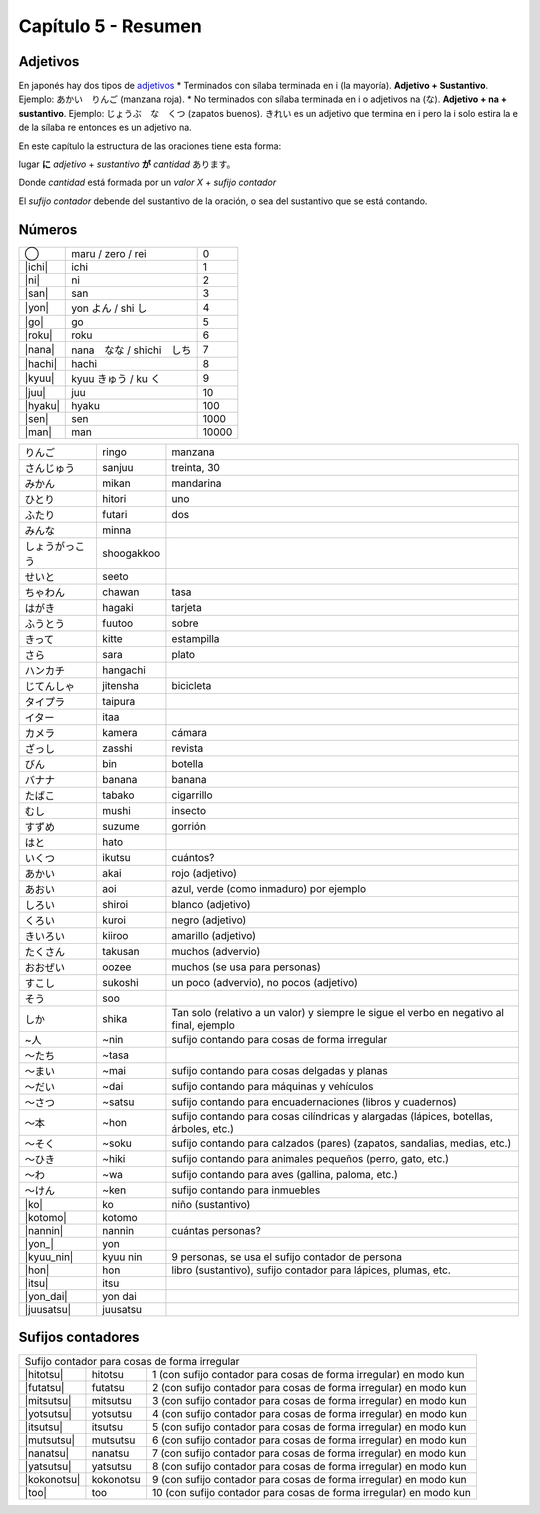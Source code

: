 .. title: Capítulo 5
.. slug: capitulo-5
.. date: 2016-06-09 22:33:01 UTC-03:00
.. tags: japones, NihongoShojo
.. category: idiomas
.. link: 
.. description: Resumen capítulo 5 del libro Nohongo Shojo
.. type: text

.. role:: raw-html(raw)
   :format: html

====================
Capítulo 5 - Resumen
====================

---------
Adjetivos
---------

En japonés hay dos tipos de adjetivos_
* Terminados con sílaba terminada en i (la mayoría).
**Adjetivo + Sustantivo**. Ejemplo: あかい　りんご (manzana roja).
* No terminados con sílaba terminada en i o adjetivos na (な).
**Adjetivo + na + sustantivo**. Ejemplo: じょうぶ　な　くつ (zapatos buenos).
きれい es un adjetivo que termina en i pero la i solo estira la e de la
sílaba re entonces es un adjetivo na.

En este capítulo la estructura de las oraciones tiene esta forma:

lugar **に** *adjetivo* + *sustantivo* **が** *cantidad* あります。

Donde *cantidad* está formada por un *valor X* + *sufijo contador*

El *sufijo contador* debende del sustantivo de la oración, o sea del
sustantivo que se está contando.

-------
Números
-------

+--------------+---------------------------+-----------------------------------+
| |maru|       | maru / zero / rei         | 0                                 |
+--------------+---------------------------+-----------------------------------+
| |ichi|       | ichi                      | 1                                 |
+--------------+---------------------------+-----------------------------------+
| |ni|         | ni                        | 2                                 |
+--------------+---------------------------+-----------------------------------+
| |san|        | san                       | 3                                 |
+--------------+---------------------------+-----------------------------------+
| |yon|        | |yon_pronunciacion|       | 4                                 |
+--------------+---------------------------+-----------------------------------+
| |go|         | go                        | 5                                 |
+--------------+---------------------------+-----------------------------------+
| |roku|       | roku                      | 6                                 |
+--------------+---------------------------+-----------------------------------+
| |nana|       | |nana_pronunciacion|      | 7                                 |
+--------------+---------------------------+-----------------------------------+
| |hachi|      | hachi                     | 8                                 |
+--------------+---------------------------+-----------------------------------+
| |kyuu|       | |kyuu_pronunciacion|      | 9                                 |
+--------------+---------------------------+-----------------------------------+
| |juu|        | juu                       | 10                                |
+--------------+---------------------------+-----------------------------------+
| |hyaku|      | hyaku                     | 100                               |
+--------------+---------------------------+-----------------------------------+
| |sen|        | sen                       | 1000                              |
+--------------+---------------------------+-----------------------------------+
| |man|        | man                       | 10000                             |
+--------------+---------------------------+-----------------------------------+


+--------------+------------+--------------------------------------------------+
| |ringo|      | ringo      | manzana                                          |
+--------------+------------+--------------------------------------------------+
| |sanjuu|     | sanjuu     | treinta, 30                                      |
+--------------+------------+--------------------------------------------------+
| |mikan|      | mikan      | mandarina                                        |
+--------------+------------+--------------------------------------------------+
| |hitori|     | hitori     | uno                                              |
+--------------+------------+--------------------------------------------------+
| |futari|     | futari     | dos                                              |
+--------------+------------+--------------------------------------------------+
| |minna|      | minna      |                                                  |
+--------------+------------+--------------------------------------------------+
| |shoogakkoo| | shoogakkoo |                                                  |
+--------------+------------+--------------------------------------------------+
| |seeto|      | seeto      |                                                  |
+--------------+------------+--------------------------------------------------+
| |chawan|     | chawan     | tasa                                             |
+--------------+------------+--------------------------------------------------+
| |hagaki|     | hagaki     | tarjeta                                          |
+--------------+------------+--------------------------------------------------+
| |fuutoo|     | fuutoo     | sobre                                            |
+--------------+------------+--------------------------------------------------+
| |kitte|      | kitte      | estampilla                                       |
+--------------+------------+--------------------------------------------------+
| |sara|       | sara       | plato                                            |
+--------------+------------+--------------------------------------------------+
| |hangachi|   | hangachi   |                                                  |
+--------------+------------+--------------------------------------------------+
| |jitensha|   | jitensha   | bicicleta                                        |
+--------------+------------+--------------------------------------------------+
| |taipura|    | taipura    |                                                  |
+--------------+------------+--------------------------------------------------+
| |itaa|       | itaa       |                                                  |
+--------------+------------+--------------------------------------------------+
| |kamera|     | kamera     | cámara                                           |
+--------------+------------+--------------------------------------------------+
| |zasshi|     | zasshi     | revista                                          |
+--------------+------------+--------------------------------------------------+
| |bin|        | bin        | botella                                          |
+--------------+------------+--------------------------------------------------+
| |banana|     | banana     | banana                                           |
+--------------+------------+--------------------------------------------------+
| |tabako|     | tabako     | cigarrillo                                       |
+--------------+------------+--------------------------------------------------+
| |mushi|      | mushi      | insecto                                          |
+--------------+------------+--------------------------------------------------+
| |suzume|     | suzume     | gorrión                                          |
+--------------+------------+--------------------------------------------------+
| |hato|       | hato       |                                                  |
+--------------+------------+--------------------------------------------------+
| |ikutsu|     | ikutsu     | cuántos?                                         |
+--------------+------------+--------------------------------------------------+
| |akai|       | akai       | rojo (adjetivo)                                  |
+--------------+------------+--------------------------------------------------+
| |aoi|        | aoi        | azul, verde (como inmaduro) por ejemplo          |
+--------------+------------+--------------------------------------------------+
| |shiroi|     | shiroi     | blanco (adjetivo)                                |
+--------------+------------+--------------------------------------------------+
| |kuroi|      | kuroi      | negro (adjetivo)                                 |
+--------------+------------+--------------------------------------------------+
| |kiiroo|     | kiiroo     | amarillo (adjetivo)                              |
+--------------+------------+--------------------------------------------------+
| |takusan|    | takusan    | muchos (advervio)                                |
+--------------+------------+--------------------------------------------------+
| |oozee|      | oozee      | muchos (se usa para personas)                    |
+--------------+------------+--------------------------------------------------+
| |sukoshi|    | sukoshi    | un poco (advervio), no pocos (adjetivo)          |
+--------------+------------+--------------------------------------------------+
| |soo|        | soo        |                                                  |
+--------------+------------+--------------------------------------------------+
| |shika|      | shika      | Tan solo (relativo a un valor) y siempre le      |
|              |            | sigue el verbo en negativo al final, ejemplo     |
+--------------+------------+--------------------------------------------------+
| |~nin|       | ~nin       | sufijo contando para cosas de forma irregular    |
+--------------+------------+--------------------------------------------------+
| |~tasa|      | ~tasa      |                                                  |
+--------------+------------+--------------------------------------------------+
| |~mai|       | ~mai       | sufijo contando para cosas delgadas y planas     |
+--------------+------------+--------------------------------------------------+
| |~dai|       | ~dai       | sufijo contando para máquinas y vehículos        |
+--------------+------------+--------------------------------------------------+
| |~satsu|     | ~satsu     | sufijo contando para encuadernaciones (libros y  |
|              |            | cuadernos)                                       |
+--------------+------------+--------------------------------------------------+
| |~hon|       | ~hon       | sufijo contando para cosas cilíndricas y         |
|              |            | alargadas (lápices, botellas, árboles, etc.)     |
+--------------+------------+--------------------------------------------------+
| |~soku|      | ~soku      | sufijo contando para calzados (pares) (zapatos,  |
|              |            | sandalias, medias, etc.)                         |
+--------------+------------+--------------------------------------------------+
| |~hiki|      | ~hiki      | sufijo contando para animales pequeños (perro,   |
|              |            | gato, etc.)                                      |
+--------------+------------+--------------------------------------------------+
| |~wa|        | ~wa        | sufijo contando para aves (gallina, paloma,      |
|              |            | etc.)                                            |
+--------------+------------+--------------------------------------------------+
| |~ken|       | ~ken       | sufijo contando para inmuebles                   |
+--------------+------------+--------------------------------------------------+
| |ko|         | ko         | niño (sustantivo)                                |
+--------------+------------+--------------------------------------------------+
| |kotomo|     | kotomo     |                                                  |
+--------------+------------+--------------------------------------------------+
| |nannin|     | nannin     | cuántas personas?                                |
+--------------+------------+--------------------------------------------------+
| |yon_|       | yon        |                                                  |
+--------------+------------+--------------------------------------------------+
| |kyuu_nin|   | kyuu nin   | 9 personas, se usa el sufijo contador de persona |
+--------------+------------+--------------------------------------------------+
| |hon|        | hon        | libro (sustantivo), sufijo contador para         |
|              |            | lápices, plumas, etc.                            |
+--------------+------------+--------------------------------------------------+
| |itsu|       | itsu       |                                                  |
+--------------+------------+--------------------------------------------------+
| |yon_dai|    | yon dai    |                                                  |
+--------------+------------+--------------------------------------------------+
| |juusatsu|   | juusatsu   |                                                  |
+--------------+------------+--------------------------------------------------+

------------------
Sufijos contadores
------------------

+--------------+------------+--------------------------------------------------+
| Sufijo contador para cosas de forma irregular                                |
+--------------+------------+--------------------------------------------------+
| |hitotsu|    | hitotsu    | 1 (con sufijo contador para cosas de forma       |
|              |            | irregular) en modo kun                           |
+--------------+------------+--------------------------------------------------+
| |futatsu|    | futatsu    | 2 (con sufijo contador para cosas de forma       |
|              |            | irregular) en modo kun                           |
+--------------+------------+--------------------------------------------------+
| |mitsutsu|   | mitsutsu   | 3 (con sufijo contador para cosas de forma       |
|              |            | irregular) en modo kun                           |
+--------------+------------+--------------------------------------------------+
| |yotsutsu|   | yotsutsu   | 4 (con sufijo contador para cosas de forma       |
|              |            | irregular) en modo kun                           |
+--------------+------------+--------------------------------------------------+
| |itsutsu|    | itsutsu    | 5 (con sufijo contador para cosas de forma       |
|              |            | irregular) en modo kun                           |
+--------------+------------+--------------------------------------------------+
| |mutsutsu|   | mutsutsu   | 6 (con sufijo contador para cosas de forma       |
|              |            | irregular) en modo kun                           |
+--------------+------------+--------------------------------------------------+
| |nanatsu|    | nanatsu    | 7 (con sufijo contador para cosas de forma       |
|              |            | irregular) en modo kun                           |
+--------------+------------+--------------------------------------------------+
| |yatsutsu|   | yatsutsu   | 8 (con sufijo contador para cosas de forma       |
|              |            | irregular) en modo kun                           |
+--------------+------------+--------------------------------------------------+
| |kokonotsu|  | kokonotsu  | 9 (con sufijo contador para cosas de forma       |
|              |            | irregular) en modo kun                           |
+--------------+------------+--------------------------------------------------+
| |too|        | too        | 10 (con sufijo contador para cosas de forma      |
|              |            | irregular) en modo kun                           |
+--------------+------------+--------------------------------------------------+


.. |ringo| replace:: りんご
.. |sanjuu| replace:: さんじゅう
.. |mikan| replace:: みかん
.. |hitori| replace:: ひとり
.. |futari| replace:: ふたり
.. |minna| replace:: みんな
.. |shoogakkoo| replace:: しょうがっこう
.. |seeto| replace:: せいと
.. |chawan| replace:: ちゃわん
.. |hagaki| replace:: はがき
.. |fuutoo| replace:: ふうとう
.. |kitte| replace:: きって
.. |sara| replace:: さら
.. |hangachi| replace:: ハンカチ
.. |jitensha| replace:: じてんしゃ
.. |taipura| replace:: タイプラ
.. |itaa| replace:: イター
.. |kamera| replace:: カメラ
.. |zasshi| replace:: ざっし
.. |bin| replace:: びん
.. |banana| replace:: バナナ
.. |tabako| replace:: たばこ
.. |mushi| replace:: むし
.. |suzume| replace:: すずめ
.. |hato| replace:: はと
.. |ikutsu| replace:: いくつ
.. |akai| replace:: あかい
.. |aoi| replace:: あおい
.. |shiroi| replace:: しろい
.. |kuroi| replace:: くろい
.. |kiiroo| replace:: きいろい
.. |takusan| replace:: たくさん
.. |oozee| replace:: おおぜい
.. |sukoshi| replace:: すこし
.. |soo| replace:: そう
.. |shika| replace:: しか
.. |~nin| replace:: ~人
.. |~tasa| replace:: ～たち
.. |~mai| replace:: ～まい
.. |~dai| replace:: ～だい
.. |~satsu| replace:: ～さつ
.. |~hon| replace:: ～本
.. |~soku| replace:: ～そく
.. |~hiki| replace:: ～ひき
.. |~wa| replace:: ～わ
.. |~ken| replace:: ～けん
.. |maru| replace:: ◯
.. |ichi| replace:: :raw-html:`<ruby><rb class="kanji">一</rb><rp>（</rp><rt class="furigana">いち</rt><rp>）</rp></ruby>`
.. |ni| replace:: :raw-html:`<ruby><rb class="kanji">二</rb><rp>（</rp><rt class="furigana">に</rt><rp>）</rp></ruby>`
.. |san| replace:: :raw-html:`<ruby><rb class="kanji">三</rb><rp>（</rp><rt class="furigana">さん</rt><rp>）</rp></ruby>`
.. |yon| replace:: :raw-html:`<ruby><rb class="kanji">四</rb><rp>（</rp><rt class="furigana">し</rt><rp>）</rp></ruby>`
.. |yon_pronunciacion| replace:: yon よん / shi し
.. |go| replace:: :raw-html:`<ruby><rb class="kanji">五</rb><rp>（</rp><rt class="furigana">ご</rt><rp>）</rp></ruby>`
.. |roku| replace:: :raw-html:`<ruby><rb class="kanji">六</rb><rp>（</rp><rt class="furigana">ろく</rt><rp>）</rp></ruby>`
.. |nana| replace:: :raw-html:`<ruby><rb class="kanji">七</rb><rp>（</rp><rt class="furigana">しち</rt><rp>）</rp></ruby>`
.. |nana_pronunciacion| replace:: nana　なな / shichi　しち
.. |hachi| replace:: :raw-html:`<ruby><rb class="kanji">八</rb><rp>（</rp><rt class="furigana">はち</rt><rp>）</rp></ruby>`
.. |kyuu| replace:: :raw-html:`<ruby><rb class="kanji">九</rb><rp>（</rp><rt class="furigana">く</rt><rp>）</rp></ruby>`
.. |kyuu_pronunciacion| replace:: kyuu きゅう / ku く
.. |juu| replace:: :raw-html:`<ruby><rb class="kanji">十</rb><rp>（</rp><rt class="furigana">じゅう</rt><rp>）</rp></ruby>`
.. |hyaku| replace:: :raw-html:`<ruby><rb class="kanji">百</rb><rp>（</rp><rt class="furigana">ひゃく</rt><rp>）</rp></ruby>`
.. |sen| replace:: :raw-html:`<ruby><rb class="kanji">千</rb><rp>（</rp><rt class="furigana">せん</rt><rp>）</rp></ruby>`
.. |man| replace:: :raw-html:`<ruby><rb class="kanji">万</rb><rp>（</rp><rt class="furigana">まん</rt><rp>）</rp></ruby>`
.. |hitotsu| replace:: :raw-html:`<ruby><rb class="kanji">一</rb><rp>（</rp><rt class="furigana">ひと</rt><rp>）</rp></ruby>つ`
.. |futatsu| replace:: :raw-html:`<ruby><rb class="kanji">二</rb><rp>（</rp><rt class="furigana">ふた</rt><rp>）</rp></ruby>つ`
.. |mitsutsu| replace:: :raw-html:`<ruby><rb class="kanji">三</rb><rp>（</rp><rt class="furigana">みつ</rt><rp>）</rp></ruby>つ`
.. |yotsutsu| replace:: :raw-html:`<ruby><rb class="kanji">四</rb><rp>（</rp><rt class="furigana">よつ</rt><rp>）</rp></ruby>つ`
.. |itsutsu| replace:: :raw-html:`<ruby><rb class="kanji">五</rb><rp>（</rp><rt class="furigana">いつ</rt><rp>）</rp></ruby>つ`
.. |mutsutsu| replace:: :raw-html:`<ruby><rb class="kanji">六</rb><rp>（</rp><rt class="furigana">むつ</rt><rp>）</rp></ruby>つ`
.. |nanatsu| replace:: :raw-html:`<ruby><rb class="kanji">七</rb><rp>（</rp><rt class="furigana">なな</rt><rp>）</rp></ruby>つ`
.. |yatsutsu| replace:: :raw-html:`<ruby><rb class="kanji">八</rb><rp>（</rp><rt class="furigana">やつ</rt><rp>）</rp></ruby>つ`
.. |kokonotsu| replace:: :raw-html:`<ruby><rb class="kanji">九</rb><rp>（</rp><rt class="furigana">ここの</rt><rp>）</rp></ruby>つ`
.. |too| replace:: :raw-html:`<ruby><rb class="kanji">十</rb><rp>（</rp><rt class="furigana">とお</rt><rp>）</rp></ruby>`
.. |ko| replace:: :raw-html:`<ruby><rb class="kanji">子</rb><rp>（</rp><rt class="furigana">こ</rt><rp>）</rp></ruby>`
.. |kotomo| replace:: :raw-html:`<ruby><rb class="kanji">子</rb><rp>（</rp><rt class="furigana">こ</rt><rp>）</rp></ruby>ども`
.. |nannin| replace:: なん :raw-html:`<ruby><rb class="kanji">人</rb><rp>（</rp><rt class="furigana">にん</rt><rp>）</rp></ruby>`
.. |yon_| replace:: :raw-html:`<ruby><rb class="kanji">四</rb><rp>（</rp><rt class="furigana">よん</rt><rp>）</rp></ruby>`:raw-html:`<ruby><rb class="kanji">人</rb><rp>（</rp><rt class="furigana">にん</rt><rp>）</rp></ruby>`
.. |kyuu_nin| replace:: :raw-html:`<ruby><rb class="kanji">九</rb><rp>（</rp><rt class="furigana">きゅう</rt><rp>）</rp></ruby>`:raw-html:`<ruby><rb class="kanji">人</rb><rp>（</rp><rt class="furigana">にん</rt><rp>）</rp></ruby>`
.. |hon| replace:: :raw-html:`<ruby><rb class="kanji">本</rb><rp>（</rp><rt class="furigana">ほん</rt><rp>）</rp></ruby>`
.. |itsu| replace:: いつ :raw-html:`<ruby><rb class="kanji">本</rb><rp>（</rp><rt class="furigana">ほん</rt><rp>）</rp></ruby>`
.. |yon_dai| replace:: :raw-html:`<ruby><rb class="kanji">四</rb><rp>（</rp><rt class="furigana">よん</rt><rp>）</rp></ruby>だい`
.. |juusatsu| replace:: :raw-html:`<ruby><rb class="kanji">十</rb><rp>（</rp><rt class="furigana">じつ</rt><rp>）</rp></ruby>さつ`
